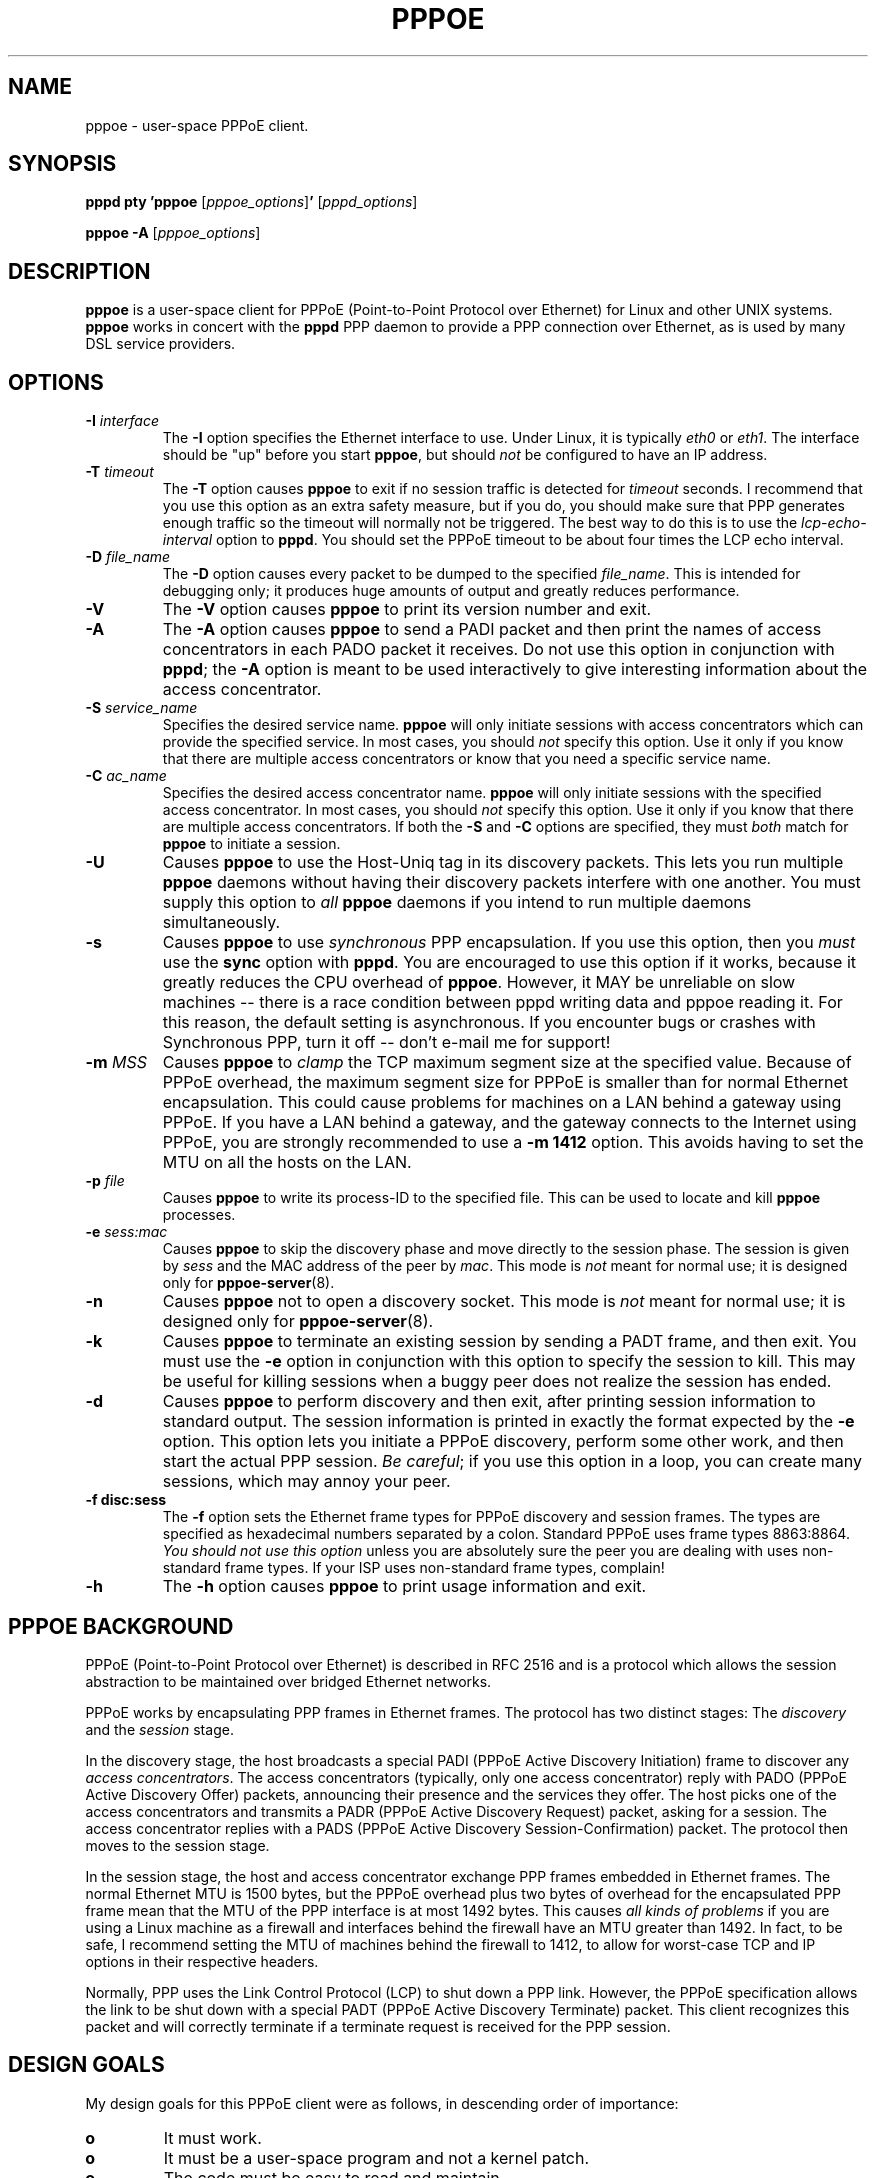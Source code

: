 .\" $Id: pppoe.8,v 1.6 2005/08/09 02:49:16 dfs Exp $ 
.\" LIC: GPL
.TH PPPOE 8 "3 July 2000"
.UC 4
.SH NAME
pppoe \- user-space PPPoE client.
.SH SYNOPSIS
.B pppd pty 'pppoe \fR[\fIpppoe_options\fR]\fB' \fR[\fIpppd_options\fR]
.P
.B pppoe -A \fR[\fIpppoe_options\fR]
.SH DESCRIPTION
\fBpppoe\fR is a user-space client for PPPoE (Point-to-Point Protocol
over Ethernet) for Linux and other UNIX systems.  \fBpppoe\fR works in
concert with the \fBpppd\fR PPP daemon to provide a PPP connection
over Ethernet, as is used by many DSL service providers.

.SH OPTIONS
.TP
.B \-I \fIinterface\fR
The \fB\-I\fR option specifies the Ethernet interface to use.  Under Linux,
it is typically \fIeth0\fR or \fIeth1\fR.  The interface should be "up"
before you start \fBpppoe\fR, but should \fInot\fR be configured to have
an IP address.

.TP
.B \-T \fItimeout\fR
The \fB\-T\fR option causes \fBpppoe\fR to exit if no session traffic
is detected for \fItimeout\fR seconds.  I recommend that you use this
option as an extra safety measure, but if you do, you should make sure
that PPP generates enough traffic so the timeout will normally not be
triggered.  The best way to do this is to use the
\fIlcp-echo-interval\fR option to \fBpppd\fR.  You should set the
PPPoE timeout to be about four times the LCP echo interval.

.TP
.B \-D \fIfile_name\fR
The \fB\-D\fR option causes every packet to be dumped to the specified
\fIfile_name\fR.  This is intended for debugging only; it produces huge
amounts of output and greatly reduces performance.

.TP
.B \-V
The \fB\-V\fR option causes \fBpppoe\fR to print its version number and
exit.

.TP
.B \-A
The \fB\-A\fR option causes \fBpppoe\fR to send a PADI packet and then print
the names of access concentrators in each PADO packet it receives.  Do not
use this option in conjunction with \fBpppd\fR; the \fB\-A\fR option is
meant to be used interactively to give interesting information about the
access concentrator.

.TP
.B \-S \fIservice_name\fR
Specifies the desired service name.  \fBpppoe\fR will only initiate sessions
with access concentrators which can provide the specified service.  In
most cases, you should \fInot\fR specify this option.  Use it only if you
know that there are multiple access concentrators or know that you need a
specific service name.

.TP
.B \-C \fIac_name\fR
Specifies the desired access concentrator name.  \fBpppoe\fR will only
initiate sessions with the specified access concentrator.  In
most cases, you should \fInot\fR specify this option.  Use it only if you
know that there are multiple access concentrators.  If both the
\fB\-S\fR and \fB\-C\fR options are specified, they must \fIboth\fR match
for \fBpppoe\fR to initiate a session.

.TP
.B \-U
Causes \fBpppoe\fR to use the Host-Uniq tag in its discovery packets.  This
lets you run multiple \fBpppoe\fR daemons without having their discovery
packets interfere with one another.  You must supply this option to
\fIall\fR \fBpppoe\fR daemons if you intend to run multiple daemons
simultaneously.

.TP
.B \-s
Causes \fBpppoe\fR to use \fIsynchronous\fR PPP encapsulation.  If you
use this option, then you \fImust\fR use the \fBsync\fR option with
\fBpppd\fR.  You are encouraged to use this option if it works, because
it greatly reduces the CPU overhead of \fBpppoe\fR.  However, it
MAY be unreliable on slow machines -- there is a race condition between
pppd writing data and pppoe reading it.  For this reason, the default
setting is asynchronous.  If you encounter bugs or crashes with Synchronous
PPP, turn it off -- don't e-mail me for support!

.TP
.B \-m \fIMSS\fR
Causes \fBpppoe\fR to \fIclamp\fR the TCP maximum segment size at the specified
value.  Because of PPPoE overhead, the maximum segment size for PPPoE is
smaller than for normal Ethernet encapsulation.  This could cause problems
for machines on a LAN behind a gateway using PPPoE.  If you have a LAN
behind a gateway, and the gateway connects to the Internet using PPPoE,
you are strongly recommended to use a \fB\-m 1412\fR option.  This avoids
having to set the MTU on all the hosts on the LAN.

.TP
.B \-p \fIfile\fR
Causes \fBpppoe\fR to write its process-ID to the specified file.  This
can be used to locate and kill \fBpppoe\fR processes.

.TP
.B \-e \fIsess:mac\fR
Causes \fBpppoe\fR to skip the discovery phase and move directly to the
session phase.  The session is given by \fIsess\fR and the MAC address of
the peer by \fImac\fR.  This mode is \fInot\fR meant for normal use; it
is designed only for \fBpppoe-server\fR(8).

.TP
.B \-n
Causes \fBpppoe\fR not to open a discovery socket.  This mode is
\fInot\fR meant for normal use; it is designed only for
\fBpppoe-server\fR(8).

.TP
.B \-k
Causes \fBpppoe\fR to terminate an existing session by sending a PADT frame,
and then exit.  You must use the \fB\-e\fR option in conjunction with this
option to specify the session to kill.  This may be useful for killing
sessions when a buggy peer does not realize the session has ended.

.TP
.B \-d
Causes \fBpppoe\fR to perform discovery and then exit, after printing
session information to standard output.  The session information is printed
in exactly the format expected by the \fB\-e\fR option.  This option lets
you initiate a PPPoE discovery, perform some other work, and then start
the actual PPP session.  \fIBe careful\fR; if you use this option in a loop,
you can create many sessions, which may annoy your peer.

.TP
.B \-f disc:sess
The \fB\-f\fR option sets the Ethernet frame types for PPPoE discovery
and session frames.  The types are specified as hexadecimal numbers
separated by a colon.  Standard PPPoE uses frame types 8863:8864.
\fIYou should not use this option\fR unless you are absolutely sure
the peer you are dealing with uses non-standard frame types.  If your
ISP uses non-standard frame types, complain!

.TP
.B \-h
The \fB\-h\fR option causes \fBpppoe\fR to print usage information and
exit.

.SH PPPOE BACKGROUND

PPPoE (Point-to-Point Protocol over Ethernet) is described in RFC 2516
and is a protocol which allows the session abstraction to be maintained
over bridged Ethernet networks.

PPPoE works by encapsulating PPP frames in Ethernet frames.  The protocol
has two distinct stages:  The \fIdiscovery\fR and the \fIsession\fR stage.

In the discovery stage, the host broadcasts a special PADI (PPPoE
Active Discovery Initiation) frame to discover any \fIaccess
concentrators\fR.  The access concentrators (typically, only one
access concentrator) reply with PADO (PPPoE Active Discovery Offer)
packets, announcing their presence and the services they offer.  The
host picks one of the access concentrators and transmits a PADR (PPPoE
Active Discovery Request) packet, asking for a session.  The access
concentrator replies with a PADS (PPPoE Active Discovery
Session-Confirmation) packet.  The protocol then moves to the session stage.

In the session stage, the host and access concentrator exchange PPP frames
embedded in Ethernet frames.  The normal Ethernet MTU is 1500 bytes, but
the PPPoE overhead plus two bytes of overhead for the encapsulated PPP
frame mean that the MTU of the PPP interface is at most 1492 bytes.
This causes \fIall kinds of problems\fR if you are using a Linux machine
as a firewall and interfaces behind the firewall have an MTU greater than
1492.  In fact, to be safe, I recommend setting the MTU of machines
behind the firewall to 1412, to allow for worst-case TCP and IP options
in their respective headers.

Normally, PPP uses the Link Control Protocol (LCP) to shut down a PPP
link.  However, the PPPoE specification allows the link to be shut down
with a special PADT (PPPoE Active Discovery Terminate) packet.  This client
recognizes this packet and will correctly terminate if a terminate request
is received for the PPP session.

.SH DESIGN GOALS

My design goals for this PPPoE client were as follows, in descending order
of importance:

.TP
.B o
It must work.

.TP
.B o
It must be a user-space program and not a kernel patch.

.TP
.B o
The code must be easy to read and maintain.

.TP
.B o
It must be fully compliant with RFC 2516, the proposed PPPoE standard.

.TP
.B o
It must never hang up forever -- if the connection is broken, it must
detect this and exit, allowing a wrapper script to restart the connection.

.TP
.B o
It must be fairly efficient.

.P
I believe I have achieved all of these goals, but (of course) am open
to suggestions, patches and ideas.  See my home page,
http://www.roaringpenguin.com, for contact information.

.SH NOTES

For best results, you must give \fBpppd\fR an mtu option of
1492.  I have observed problems with excessively-large frames
unless I set this option.  Also, if \fBpppoe\fR is running on a firewall
machine, all machines behind the firewall should have MTU's of 1412.

If you have problems, check your system logs.  \fBpppoe\fR logs interesting
things to syslog.  You may have to turn on logging of \fIdebug\fR-level
messages for complete diagnosis.

.SH AUTHORS
\fBpppoe\fR was written by David F. Skoll <dfs@roaringpenguin.com>,
with much inspiration from an earlier version by Luke Stras.

The \fBpppoe\fR home page is \fIhttp://www.roaringpenguin.com/pppoe/\fR.

.SH SEE ALSO
pppoe-start(8), pppoe-stop(8), pppoe-connect(8), pppd(8), pppoe.conf(5), pppoe-setup(8), pppoe-status(8), pppoe-sniff(8), pppoe-server(8), pppoe-relay(8)

